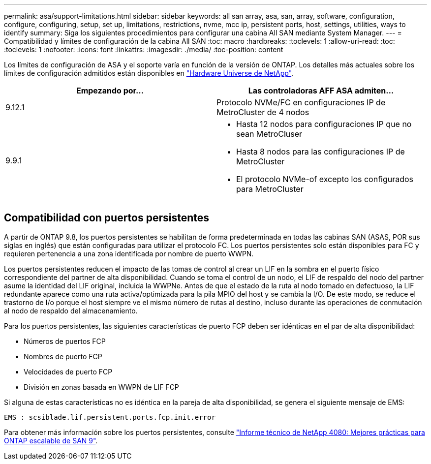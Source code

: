 ---
permalink: asa/support-limitations.html 
sidebar: sidebar 
keywords: all san array, asa, san, array, software, configuration, configure, configuring, setup, set up, limitations, restrictions, nvme, mcc ip, persistent ports, host, settings, utilities, ways to identify 
summary: Siga los siguientes procedimientos para configurar una cabina All SAN mediante System Manager. 
---
= Compatibilidad y límites de configuración de la cabina All SAN
:toc: macro
:hardbreaks:
:toclevels: 1
:allow-uri-read: 
:toc: 
:toclevels: 1
:nofooter: 
:icons: font
:linkattrs: 
:imagesdir: ./media/
:toc-position: content


[role="lead"]
Los límites de configuración de ASA y el soporte varía en función de la versión de ONTAP. Los detalles más actuales sobre los límites de configuración admitidos están disponibles en link:https://hwu.netapp.com/["Hardware Universe de NetApp"^].

[cols="2"]
|===
| Empezando por... | Las controladoras AFF ASA admiten... 


| 9.12.1 | Protocolo NVMe/FC en configuraciones IP de MetroCluster de 4 nodos 


| 9.9.1  a| 
* Hasta 12 nodos para configuraciones IP que no sean MetroCluser
* Hasta 8 nodos para las configuraciones IP de MetroCluster
* El protocolo NVMe-of excepto los configurados para MetroCluster


|===


== Compatibilidad con puertos persistentes

A partir de ONTAP 9.8, los puertos persistentes se habilitan de forma predeterminada en todas las cabinas SAN (ASAS, POR sus siglas en inglés) que están configuradas para utilizar el protocolo FC. Los puertos persistentes solo están disponibles para FC y requieren pertenencia a una zona identificada por nombre de puerto WWPN.

Los puertos persistentes reducen el impacto de las tomas de control al crear un LIF en la sombra en el puerto físico correspondiente del partner de alta disponibilidad. Cuando se toma el control de un nodo, el LIF de respaldo del nodo del partner asume la identidad del LIF original, incluida la WWPNe. Antes de que el estado de la ruta al nodo tomado en defectuoso, la LIF redundante aparece como una ruta activa/optimizada para la pila MPIO del host y se cambia la I/O. De este modo, se reduce el trastorno de I/o porque el host siempre ve el mismo número de rutas al destino, incluso durante las operaciones de conmutación al nodo de respaldo del almacenamiento.

Para los puertos persistentes, las siguientes características de puerto FCP deben ser idénticas en el par de alta disponibilidad:

* Números de puertos FCP
* Nombres de puerto FCP
* Velocidades de puerto FCP
* División en zonas basada en WWPN de LIF FCP


Si alguna de estas características no es idéntica en la pareja de alta disponibilidad, se genera el siguiente mensaje de EMS:

`EMS : scsiblade.lif.persistent.ports.fcp.init.error`

Para obtener más información sobre los puertos persistentes, consulte link:http://www.netapp.com/us/media/tr-4080.pdf["Informe técnico de NetApp 4080: Mejores prácticas para ONTAP escalable de SAN 9"^].
